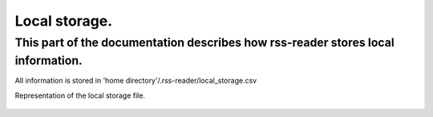 Local storage.
=======================

This part of the documentation describes how rss-reader stores local information.
---------------------------------------------------------------------------------

All information is stored in 'home directory'/.rss-reader/local_storage.csv

Representation of the local storage file.

.. figure:: /images/local_storage.jpg